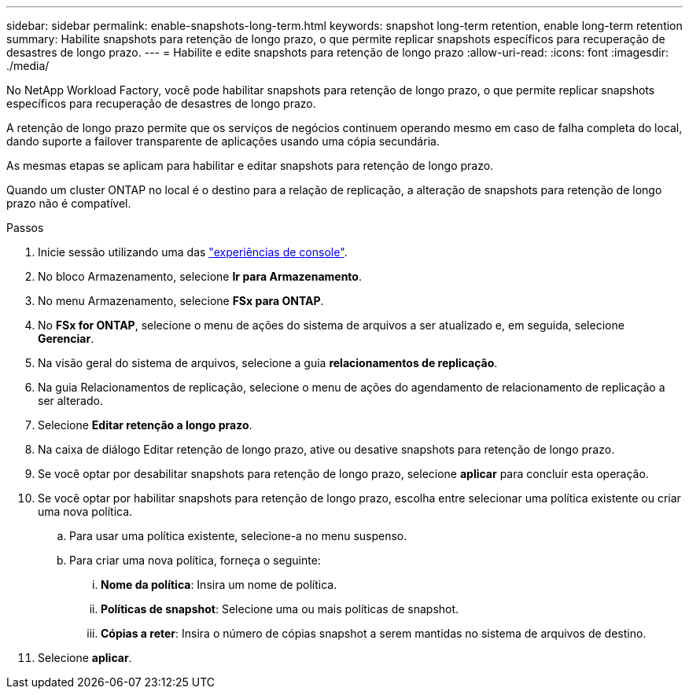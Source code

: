 ---
sidebar: sidebar 
permalink: enable-snapshots-long-term.html 
keywords: snapshot long-term retention, enable long-term retention 
summary: Habilite snapshots para retenção de longo prazo, o que permite replicar snapshots específicos para recuperação de desastres de longo prazo. 
---
= Habilite e edite snapshots para retenção de longo prazo
:allow-uri-read: 
:icons: font
:imagesdir: ./media/


[role="lead"]
No NetApp Workload Factory, você pode habilitar snapshots para retenção de longo prazo, o que permite replicar snapshots específicos para recuperação de desastres de longo prazo.

A retenção de longo prazo permite que os serviços de negócios continuem operando mesmo em caso de falha completa do local, dando suporte a failover transparente de aplicações usando uma cópia secundária.

As mesmas etapas se aplicam para habilitar e editar snapshots para retenção de longo prazo.

Quando um cluster ONTAP no local é o destino para a relação de replicação, a alteração de snapshots para retenção de longo prazo não é compatível.

.Passos
. Inicie sessão utilizando uma das link:https://docs.netapp.com/us-en/workload-setup-admin/console-experiences.html["experiências de console"^].
. No bloco Armazenamento, selecione *Ir para Armazenamento*.
. No menu Armazenamento, selecione *FSx para ONTAP*.
. No *FSx for ONTAP*, selecione o menu de ações do sistema de arquivos a ser atualizado e, em seguida, selecione *Gerenciar*.
. Na visão geral do sistema de arquivos, selecione a guia *relacionamentos de replicação*.
. Na guia Relacionamentos de replicação, selecione o menu de ações do agendamento de relacionamento de replicação a ser alterado.
. Selecione *Editar retenção a longo prazo*.
. Na caixa de diálogo Editar retenção de longo prazo, ative ou desative snapshots para retenção de longo prazo.
. Se você optar por desabilitar snapshots para retenção de longo prazo, selecione *aplicar* para concluir esta operação.
. Se você optar por habilitar snapshots para retenção de longo prazo, escolha entre selecionar uma política existente ou criar uma nova política.
+
.. Para usar uma política existente, selecione-a no menu suspenso.
.. Para criar uma nova política, forneça o seguinte:
+
... *Nome da política*: Insira um nome de política.
... *Políticas de snapshot*: Selecione uma ou mais políticas de snapshot.
... *Cópias a reter*: Insira o número de cópias snapshot a serem mantidas no sistema de arquivos de destino.




. Selecione *aplicar*.

